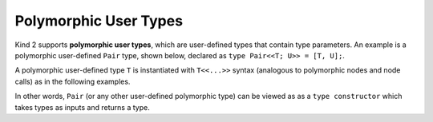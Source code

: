 Polymorphic User Types
======================

Kind 2 supports **polymorphic user types**, 
which are user-defined types that contain type parameters. 
An example is a polymorphic user-defined ``Pair`` type, 
shown below, declared as ``type Pair<<T; U>> = [T, U];``.

A polymorphic user-defined type ``T`` is instantiated with ``T<<...>>``
syntax (analogous to polymorphic nodes and node calls) 
as in the following examples.

.. code-block:: none
    type Pair<<T; U>> = [T, U];

    node SwapIntBool(x: Pair<<int; bool>>) returns (y: Pair <<bool; int>>)
    let
        y = {x.%1, x.%0};
    tel

    node SwapGeneric<<T; U>>(x: Pair<<T; U>>) returns (y: Pair <<U; T>>)
    let
        y = {x.%1, x.%0};
    tel

In other words, ``Pair`` (or any other user-defined polymorphic type) can 
be viewed as as a ``type constructor`` which takes types as inputs 
and returns a type.